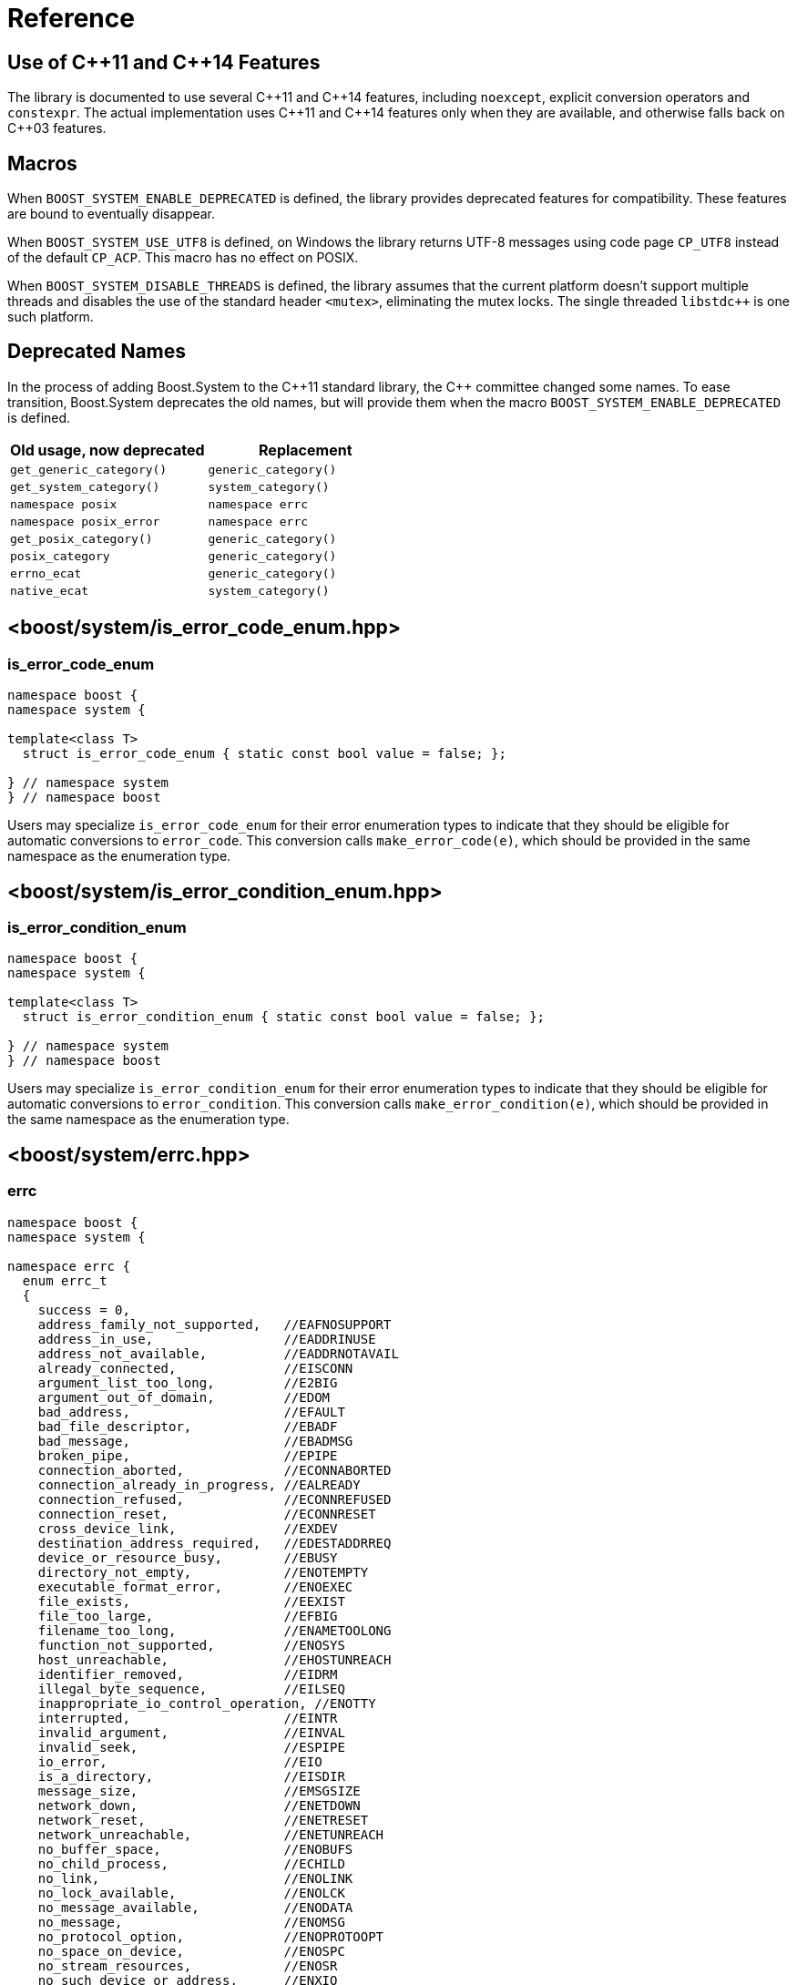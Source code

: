 ////
Copyright 2003-2017 Beman Dawes
Copyright 2018-2022 Peter Dimov

Distributed under the Boost Software License, Version 1.0.

See accompanying file LICENSE_1_0.txt or copy at
http://www.boost.org/LICENSE_1_0.txt
////

[#reference]
# Reference
:idprefix: ref_

## Use of {cpp}11 and {cpp}14 Features

The library is documented to use several {cpp}11 and {cpp}14 features,
including `noexcept`, explicit conversion operators and `constexpr`. The
actual implementation uses {cpp}11 and {cpp}14 features only when they are
available, and otherwise falls back on {cpp}03 features.

## Macros

When `BOOST_SYSTEM_ENABLE_DEPRECATED` is defined, the library provides
deprecated features for compatibility. These features are bound to eventually
disappear.

When `BOOST_SYSTEM_USE_UTF8` is defined, on Windows the library returns
UTF-8 messages using code page `CP_UTF8` instead of the default `CP_ACP`.
This macro has no effect on POSIX.

When `BOOST_SYSTEM_DISABLE_THREADS` is defined, the library assumes that
the current platform doesn't support multiple threads and disables the use
of the standard header `<mutex>`, eliminating the mutex locks. The single
threaded `libstdc++` is one such platform.

## Deprecated Names

In the process of adding Boost.System to the {cpp}11 standard library, the
{cpp} committee changed some names. To ease transition, Boost.System deprecates
the old names, but will provide them when the macro `BOOST_SYSTEM_ENABLE_DEPRECATED` is defined.

|===
|Old usage, now deprecated|Replacement

|`get_generic_category()`|`generic_category()`
|`get_system_category()`|`system_category()`
|`namespace posix`|`namespace errc`
|`namespace posix_error`|`namespace errc`
|`get_posix_category()`|`generic_category()`
|`posix_category`|`generic_category()`
|`errno_ecat`|`generic_category()`
|`native_ecat`|`system_category()`
|===

## <boost/system/{zwsp}is_error_code_enum.hpp>

### is_error_code_enum

```
namespace boost {
namespace system {

template<class T>
  struct is_error_code_enum { static const bool value = false; };

} // namespace system
} // namespace boost
```

Users may specialize `is_error_code_enum` for their error enumeration
types to indicate that they should be eligible for automatic conversions
to `error_code`. This conversion calls `make_error_code(e)`, which should
be provided in the same namespace as the enumeration type.

## <boost/system/{zwsp}is_error_condition_enum.hpp>

### is_error_condition_enum

```
namespace boost {
namespace system {

template<class T>
  struct is_error_condition_enum { static const bool value = false; };

} // namespace system
} // namespace boost
```

Users may specialize `is_error_condition_enum` for their error enumeration
types to indicate that they should be eligible for automatic conversions
to `error_condition`. This conversion calls `make_error_condition(e)`, which
should be provided in the same namespace as the enumeration type.

## <boost/system/{zwsp}errc.hpp>

### errc

```
namespace boost {
namespace system {

namespace errc {
  enum errc_t
  {
    success = 0,
    address_family_not_supported,   //EAFNOSUPPORT
    address_in_use,                 //EADDRINUSE
    address_not_available,          //EADDRNOTAVAIL
    already_connected,              //EISCONN
    argument_list_too_long,         //E2BIG
    argument_out_of_domain,         //EDOM
    bad_address,                    //EFAULT
    bad_file_descriptor,            //EBADF
    bad_message,                    //EBADMSG
    broken_pipe,                    //EPIPE
    connection_aborted,             //ECONNABORTED
    connection_already_in_progress, //EALREADY
    connection_refused,             //ECONNREFUSED
    connection_reset,               //ECONNRESET
    cross_device_link,              //EXDEV
    destination_address_required,   //EDESTADDRREQ
    device_or_resource_busy,        //EBUSY
    directory_not_empty,            //ENOTEMPTY
    executable_format_error,        //ENOEXEC
    file_exists,                    //EEXIST
    file_too_large,                 //EFBIG
    filename_too_long,              //ENAMETOOLONG
    function_not_supported,         //ENOSYS
    host_unreachable,               //EHOSTUNREACH
    identifier_removed,             //EIDRM
    illegal_byte_sequence,          //EILSEQ
    inappropriate_io_control_operation, //ENOTTY
    interrupted,                    //EINTR
    invalid_argument,               //EINVAL
    invalid_seek,                   //ESPIPE
    io_error,                       //EIO
    is_a_directory,                 //EISDIR
    message_size,                   //EMSGSIZE
    network_down,                   //ENETDOWN
    network_reset,                  //ENETRESET
    network_unreachable,            //ENETUNREACH
    no_buffer_space,                //ENOBUFS
    no_child_process,               //ECHILD
    no_link,                        //ENOLINK
    no_lock_available,              //ENOLCK
    no_message_available,           //ENODATA
    no_message,                     //ENOMSG
    no_protocol_option,             //ENOPROTOOPT
    no_space_on_device,             //ENOSPC
    no_stream_resources,            //ENOSR
    no_such_device_or_address,      //ENXIO
    no_such_device,                 //ENODEV
    no_such_file_or_directory,      //ENOENT
    no_such_process,                //ESRCH
    not_a_directory,                //ENOTDIR
    not_a_socket,                   //ENOTSOCK
    not_a_stream,                   //ENOSTR
    not_connected,                  //ENOTCONN
    not_enough_memory,              //ENOMEM
    not_supported,                  //ENOTSUP
    operation_canceled,             //ECANCELED
    operation_in_progress,          //EINPROGRESS
    operation_not_permitted,        //EPERM
    operation_not_supported,        //EOPNOTSUPP
    operation_would_block,          //EWOULDBLOCK
    owner_dead,                     //EOWNERDEAD
    permission_denied,              //EACCES
    protocol_error,                 //EPROTO
    protocol_not_supported,         //EPROTONOSUPPORT
    read_only_file_system,          //EROFS
    resource_deadlock_would_occur,  //EDEADLK
    resource_unavailable_try_again, //EAGAIN
    result_out_of_range,            //ERANGE
    state_not_recoverable,          //ENOTRECOVERABLE
    stream_timeout,                 //ETIME
    text_file_busy,                 //ETXTBSY
    timed_out,                      //ETIMEDOUT
    too_many_files_open_in_system,  //ENFILE
    too_many_files_open,            //EMFILE
    too_many_links,                 //EMLINK
    too_many_symbolic_link_levels,  //ELOOP
    value_too_large,                //EOVERFLOW
    wrong_protocol_type             //EPROTOTYPE
  };

} // namespace errc

template<> struct is_error_condition_enum<errc::errc_t>
  { static const bool value = true; };

constexpr error_condition make_error_condition( errc::errc_t e ) noexcept;

constexpr error_code make_error_code( errc::errc_t e ) noexcept;

error_code make_error_code( errc::errc_t e,
  boost::source_location const * loc ) noexcept;

} // namespace system
} // namespace boost
```

The predefined enumeration type `errc::errc_t` provides named constants
corresponding to the values of the `<cerrno>` macros.

```
constexpr error_condition make_error_condition( errc::errc_t e ) noexcept;
```
[none]
* {blank}
+
Returns: :: `error_condition( e, generic_category() )`.

Since `errc::errc_t` provides a specialization of `is_error_condition_enum`
and an overload of `make_error_condition`, it can be converted implicitly to
an `error_condition`. This is typically useful when comparing `error_code`
values returned from APIs to a portable condition, as in the below example:
* {blank}
+
```
void api_function( boost::system::error_code& ec );

void my_function()
{
    boost::system::error_code ec;
    api_function( ec );

    if( ec == boost::system::errc::no_such_file_or_directory )
    {
        // an entity wasn't found (ENOENT)
        // handle this condition
    }
}
```

```
constexpr error_code make_error_code( errc::errc_t e ) noexcept;
```
[none]
* {blank}
+
Returns: :: `error_code( e, generic_category() )`.

In addition to `make_error_condition`, `errc::errc_t` provides an overload of
`make_error_code`. This allows the creation of generic error codes, an
operation typically useful when a function needs to signal a generic failure
that does not come from an underlying API, such as for instance an out of
memory condition:
* {blank}
+
```
void my_api_function( boost::system::error_code& ec )
{
    void* p = std::malloc( 16 );

    if( p == 0 )
    {
        // return ENOMEM
        ec = make_error_code( boost::system::errc::out_of_memory );
        return;
    }

    // use p
}
```

```
constexpr error_code make_error_code( errc::errc_t e,
  boost::source_location const * loc ) noexcept;
```
[none]
* {blank}
+
Returns: :: `error_code( e, generic_category(), loc )`.

Same as the above overload, but takes a source location.
* {blank}
+
```
void my_api_function( boost::system::error_code& ec )
{
    void* p = std::malloc( 16 );

    if( p == 0 )
    {
        // return ENOMEM

        BOOST_STATIC_CONSTEXPR boost::source_location loc =
          BOOST_CURRENT_LOCATION;

        ec = make_error_code( boost::system::errc::out_of_memory, &loc );
        return;
    }

    // use p
}
```

## <boost/system/{zwsp}error_category.hpp>

### error_category

The class `error_category` defines the base class for types used
to identify the source and encoding of a particular category of error code.

Classes may be derived from `error_category` to support categories of
errors in addition to those defined in Boost.System.

```
namespace boost {
namespace system {

class error_category
{
public: // noncopyable

    error_category( error_category const & ) = delete;
    error_category& operator=( error_category const & ) = delete;

protected:

    ~error_category() = default;

    constexpr error_category() noexcept;
    explicit constexpr error_category( unsigned long long id ) noexcept;

public:

    virtual const char * name() const noexcept = 0;

    virtual error_condition default_error_condition( int ev ) const noexcept;

    virtual bool equivalent( int code, const error_condition & condition )
      const noexcept;
    virtual bool equivalent( const error_code & code, int condition )
      const noexcept;

    virtual std::string message( int ev ) const = 0;
    virtual char const * message( int ev, char * buffer, std::size_t len )
      const noexcept;

    virtual bool failed( int ev ) const noexcept;

    friend constexpr bool operator==( const error_category & lhs,
      const error_category & rhs ) noexcept;
    friend constexpr bool operator!=( const error_category & lhs,
      const error_category & rhs ) noexcept;

    friend constexpr bool operator< ( const error_category & lhs,
      const error_category & rhs ) noexcept;

    operator std::error_category const & () const;

private:

    unsigned long long id_; // exposition only
};

} // namespace system
} // namespace boost
```

#### Constructors

```
constexpr error_category() noexcept;
```
[none]
* {blank}
+
Effects: :: Initializes `id_` to 0.
Remarks: :: Since equivalence for categories that do not have an identifier is
  based on comparing object addresses, a user-defined derived category of type
  `C` that uses this constructor should ensure that only one object of type `C`
  exists in the program.

```
explicit constexpr error_category( unsigned long long id ) noexcept;
```
[none]
* {blank}
+
Effects: :: Initializes `id_` to `id`.
Remarks: :: User-defined derived categories that use this constructor are considered
  equivalent when their identifiers match. Therefore, those categories may have more
  than one instance existing in a program, but to minimize the possibility of
  collision, their identifiers must be randomly chosen (at the time the category
  is implemented, not at runtime). One way of generating a 64 bit random identifier
  is https://www.random.org/cgi-bin/randbyte?nbytes=8&format=h.

#### Virtuals

```
virtual const char * name() const noexcept = 0;
```
[none]
* {blank}
+
Returns: :: In derived classes, a character literal naming the error category.

```
virtual error_condition default_error_condition( int ev ) const noexcept;
```
[none]
* {blank}
+
Returns: ::
- In derived classes, an error condition corresponding to `ev`.
  The returned error condition will typically come from the generic category.
- In the default implementation, `error_condition( ev, *this )`.

```
virtual bool equivalent( int code, const error_condition & condition )
  const noexcept;
```
[none]
* {blank}
+
Returns: ::
- In derived classes, `true` when `error_code( code, *this )` is equivalent to `condition`.
- In the default implementation, `default_error_condition( code ) == condition`.

```
virtual bool equivalent( const error_code & code, int condition )
  const noexcept;
```
[none]
* {blank}
+
Returns: ::
- In derived classes, `true` when `code` is equivalent to `error_condition( condition, *this )`.
- In the default implementation, `*this == code.category() && code.value() == condition`.

```
virtual std::string message( int ev ) const = 0;
```
[none]
* {blank}
+
Returns: :: In derived classes, a string that describes the error denoted by `ev`.

```
virtual char const * message( int ev, char * buffer, std::size_t len )
  const noexcept;
```
[none]
* {blank}
+
Effects: ::
** Derived classes should either
  *** return a pointer to a character literal describing the error denoted by `ev`, or
  *** copy a string describing the error into `buffer`, truncating it to `len-1`
      characters and storing a null terminator, and return `buffer`. If `len` is 0,
      nothing is copied, but the function still returns `buffer`. Note that
      when `len` is 0, `buffer` may be `nullptr`.
** The default implementation calls `message(ev)` and copies the result into
   `buffer`, truncating it to `len-1` characters and storing a null terminator.
   If `len` is 0, copies nothing. Returns `buffer`. If `message(ev)` throws an
   exception, the string `"Message text unavailable"` is used.
Example: ::
+
```
const char* my_category::message(int ev, char* buffer, size_t len) const noexcept
{
    switch(ev)
    {
    case 0: return "no error";
    case 1: return "voltage out of range";
    case 2: return "impedance mismatch";

    case 31:
    case 32:
    case 33:

        std::snprintf(buffer, len, "component %d failure", ev-30);
        return buffer;

    default:

        std::snprintf(buffer, len, "unknown error %d", ev);
        return buffer;
    }
}
```

```
virtual bool failed( int ev ) const noexcept;
```
[none]
* {blank}
+
Returns: ::
- In derived classes, `true` when `ev` represents a failure.
- In the default implementation, `ev != 0`.
Remarks: ::
  All calls to this function with the same `ev` must return the same value.

#### Comparisons

```
friend constexpr bool operator==( const error_category & lhs,
  const error_category & rhs ) noexcept;
```
[none]
* {blank}
+
Returns: :: `rhs.id_ == 0? &lhs == &rhs: lhs.id_ == rhs.id_`.
Remarks: :: Two category objects are considered equivalent when they have
  matching nonzero identifiers, or are the same object.

```
friend constexpr bool operator!=( const error_category & lhs,
  const error_category & rhs ) noexcept;
```
[none]
* {blank}
+
Returns: :: `!( lhs == rhs )`.

```
constexpr bool operator< ( const error_category & lhs,
  const error_category & rhs ) const noexcept;
```
[none]
* {blank}
+
Returns: ::
** If `lhs.id_ < rhs.id_`, `true`;
** Otherwise, if `lhs.id_ > rhs.id_`, `false`;
** Otherwise, if `rhs.id_ != 0`, `false`;
** Otherwise, `std::less<error_category const *>()( &lhs, &rhs )`.

#### Conversions

```
operator std::error_category const & () const;
```
[none]
* {blank}
+
Returns: :: A reference to an `std::error_category` object corresponding
  to `*this`.

## <boost/system/{zwsp}system_category.hpp>

### system_category

```
namespace boost {
namespace system {

constexpr const error_category & system_category() noexcept;

} // namespace system
} // namespace boost
```

```
constexpr const error_category & system_category() noexcept;
```
[none]
* {blank}
+
Returns: :: A reference to a predefined `error_category` object identifying
  errors originating from the operating system.

## <boost/system/{zwsp}generic_category.hpp>

### generic_category

```
namespace boost {
namespace system {

constexpr const error_category & generic_category() noexcept;

} // namespace system
} // namespace boost
```

```
constexpr const error_category & generic_category() noexcept;
```
[none]
* {blank}
+
Returns: :: A reference to a predefined `error_category` object identifying
  portable error codes and conditions.

## <boost/system/{zwsp}error_code.hpp>

### error_code

The class `error_code` describes an object used to hold error code
values, such as those originating from the operating system or other
low-level application program interfaces. It's an adjunct to error reporting
by exception.

```
namespace boost {
namespace system {

class error_code {
public:

    // constructors

    constexpr error_code() noexcept;
    constexpr error_code( int val, const error_category & cat ) noexcept;

    error_code( int val, const error_category & cat,
      boost::source_location const * loc ) noexcept;

    template<class ErrorCodeEnum>
      constexpr error_code( ErrorCodeEnum e ) noexcept;

    error_code( error_code const& ec,
      boost::source_location const * loc ) noexcept;

    error_code( std::error_code const& ec ) noexcept;

    // modifiers

    constexpr void assign( int val, const error_category & cat ) noexcept;

    void assign( int val, const error_category & cat,
      boost::source_location const * loc ) noexcept;

    template<class ErrorCodeEnum>
      constexpr error_code & operator=( ErrorCodeEnum e ) noexcept;

    void assign( error_code const& ec,
      boost::source_location const * loc ) noexcept;

    constexpr void clear() noexcept;

    // observers

    constexpr int value() const noexcept;
    constexpr const error_category & category() const noexcept;

    error_condition default_error_condition() const noexcept;

    std::string message() const;
    char const * message( char * buffer, std::size_t len ) const noexcept;

    constexpr bool failed() const noexcept;
    constexpr explicit operator bool() const noexcept;

    bool has_location() const noexcept;
    boost::source_location const & location() const noexcept;

    // comparisons

    friend constexpr bool operator==( const error_code & lhs,
      const error_code & rhs ) noexcept;

    friend constexpr bool operator!=( const error_code & lhs,
      const error_code & rhs ) noexcept;

    friend constexpr bool operator<( const error_code & lhs,
      const error_code & rhs ) noexcept;

    friend bool operator==( const error_code & code,
      const error_condition & condition ) noexcept;
    friend bool operator==( const error_condition & condition,
      const error_code & code ) noexcept;

    friend bool operator!=( const error_code & code,
      const error_condition & condition ) noexcept;
    friend bool operator!=( const error_condition & condition,
      const error_code & code ) noexcept;

    friend bool operator==( const error_code & lhs,
      const std::error_code & rhs ) noexcept;
    friend bool operator==( const std::error_code & lhs,
      const error_code & rhs ) noexcept;

    friend bool operator!=( const error_code & lhs,
      const std::error_code & rhs ) noexcept;
    friend bool operator!=( const std::error_code & lhs,
      const error_code & rhs ) noexcept;

    template<class E>
      friend constexpr bool operator==( const error_code & lhs, E rhs ) noexcept;
    template<class E>
      friend constexpr bool operator==( E lhs, const error_code & rhs ) noexcept;

    template<class E>
      friend constexpr bool operator!=( const error_code & lhs, E rhs ) noexcept;
    template<class E>
      friend constexpr bool operator!=( E lhs, const error_code & rhs ) noexcept;

    // conversions

    operator std::error_code() const;
    operator std::error_code();
    template<class T> operator T& (); // only when T=std::error_code

    // to_string

    std::string to_string() const;

    // stream insertion

    template<class charT, class traits>
      friend std::basic_ostream<charT, traits>&
        operator<<( basic_ostream<charT, traits>& os, const error_code & ec );

    // what

    std::string what() const;
};

// non-member functions

std::size_t hash_value( const error_code & ec );

} // namespace system
} // namespace boost
```

#### Constructors

```
constexpr error_code() noexcept;
```
[none]
* {blank}
+
Ensures: :: `value() == 0`; `category() == system_category()`; `!has_location()`.

```
constexpr error_code( int val, const error_category & cat ) noexcept;
```
[none]
* {blank}
+
Ensures: :: `value() == val`; `category() == cat`; `!has_location()`.

```
error_code( int val, const error_category & cat,
  boost::source_location const * loc ) noexcept;
```
[none]
* {blank}
+
Requires: :: `loc` points to a valid `boost::source_location` object with static storage duration.
Ensures: :: `value() == val`; `category() == cat`; `has_location()`; `&location() == loc`.

```
template<class ErrorCodeEnum>
  constexpr error_code( ErrorCodeEnum e ) noexcept;
```
[none]
* {blank}
+
Ensures: :: `*this == make_error_code( e )`.
Remarks: :: This constructor is only enabled when `is_error_code_enum<ErrorCodeEnum>::value` is `true`.

```
error_code( error_code const& ec,
  boost::source_location const * loc ) noexcept;
```
[none]
* {blank}
+
Requires: :: `loc` points to a valid `boost::source_location` object with static storage duration, or is `nullptr`.
Ensures: :: `*this == ec`.
Remarks: :: When `ec` is a default-constructed `error_code` or wraps a `std::error_code`,
  or when `loc` is `nullptr`, `*this` stores no location (`has_location()` is `false`).
  Otherwise, `*this` stores `loc` (`has_location()` is `true` and `&location()` is `loc`.)

```
error_code( std::error_code const & ec ) noexcept;
```
[none]
* {blank}
+
Effects: :: Construct an `error_code` that wraps `ec`.
Remarks: :: `value()` and `category()` are unspecified. `has_location()` is `false`.

#### Modifiers

```
constexpr void assign( int val, const error_category & cat ) noexcept;
```
[none]
* {blank}
+
Effects: :: `*this = error_code( val, cat )`.

```
void assign( int val, const error_category & cat,
  boost::source_location const * loc ) noexcept;
```
[none]
* {blank}
+
Effects: :: `*this = error_code( val, cat, loc )`.

```
template<class ErrorCodeEnum>
  constexpr error_code & operator=( ErrorCodeEnum e ) noexcept;
```
[none]
* {blank}
+
Ensures: :: `*this == make_error_code( e )`.
Remarks: :: This operator is only enabled when `is_error_code_enum<ErrorCodeEnum>::value` is `true`.

```
void assign( error_code const& ec,
  boost::source_location const * loc ) noexcept;
```
[none]
* {blank}
+
Effects: :: `*this = error_code( ec, loc )`.

```
constexpr void clear() noexcept;
```
[none]
* {blank}
+
Effects: ::
  `*this = error_code()`.

#### Observers

```
constexpr int value() const noexcept;
```
[none]
* {blank}
+
Returns: :: the error value.

```
constexpr const error_category & category() const noexcept;
```
[none]
* {blank}
+
Returns: :: the error category.

```
error_condition default_error_condition() const noexcept;
```
[none]
* {blank}
+
Returns: :: `category().default_error_condition( value() )`.

```
std::string message() const;
```
[none]
* {blank}
+
Returns: :: If `*this` wraps a `std::error_code` object `ec`, `ec.message()`.
  Otherwise, `category().message( value() )`.

```
char const * message( char * buffer, std::size_t len ) const noexcept;
```
[none]
* {blank}
+
Effects: :: If `*this` wraps a `std::error_code` object `ec`, copies the
  string returned from `ec.message()` into `buffer` and returns `buffer`.
  Otherwise, returns `category().message( value(), buffer, len )`.

```
constexpr bool failed() const noexcept;
```
[none]
* {blank}
+
Returns: :: If `*this` wraps a `std::error_code` object `ec`, `ec.value() != 0`.
  Otherwise, `category().failed( value() )`.

```
constexpr explicit operator bool() const noexcept;
```
[none]
* {blank}
+
Returns: ::
  `failed()`.

```
bool has_location() const noexcept;
```
[none]
* {blank}
+
Returns: :: `true` if `*this` has been constructed with a pointer to a source
  location, `false` otherwise.

```
boost::source_location const & location() const noexcept;
```
[none]
* {blank}
+
Returns: :: `*loc` if `*this` has been constructed with a pointer to a source
  location `loc`, a reference to a default-constructed `boost::source_location` otherwise.

#### Comparisons

```
friend constexpr bool operator==( const error_code & lhs,
  const error_code & rhs ) noexcept;
```
[none]
* {blank}
+
Returns: :: If both `lhs` and `rhs` wrap `std::error_code` objects `e1` and `e2`, `e1 == e2`.
  Otherwise, `lhs.value() == rhs.value() && lhs.category() == rhs.category()`.

```
friend constexpr bool operator!=( const error_code & lhs,
  const error_code & rhs ) noexcept;
```
[none]
* {blank}
+
Returns: :: `!( lhs == rhs )`.

```
friend constexpr bool operator<( const error_code & lhs,
  const error_code & rhs ) noexcept;
```
[none]
* {blank}
+
Returns: :: If both `lhs` and `rhs` wrap `std::error_code` objects `e1` and `e2`, `e1 < e2`.
  Otherwise, `lhs.category() < rhs.category() || (lhs.category() == rhs.category() && lhs.value() < rhs.value())`.

```
friend bool operator==( const error_code & code,
  const error_condition & condition ) noexcept;
```
```
friend bool operator==( const error_condition & condition,
  const error_code & code ) noexcept;
```
[none]
* {blank}
+
Returns: :: If `code` wraps a `std::error_code` object `ec`, `ec == static_cast<std::error_condition>( condition )`.
  Otherwise, `code.category().equivalent( code.value(), condition ) || condition.category().equivalent( code, condition.value() )`.

```
friend bool operator!=( const error_code & lhs,
  const error_condition & rhs ) noexcept;
```
```
friend bool operator!=( const error_condition & lhs,
  const error_code & rhs ) noexcept;
```
[none]
* {blank}
+
Returns: :: `!( lhs == rhs )`.

```
friend bool operator==( const error_code & lhs,
  const std::error_code & rhs ) noexcept;
```
[none]
* {blank}
+
Returns: :: `static_cast<std::error_code>(lhs) == rhs`.

```
friend bool operator==( const std::error_code & lhs,
  const error_code & rhs ) noexcept;
```
[none]
* {blank}
+
Returns: :: `lhs == static_cast<std::error_code>(rhs)`.

```
friend bool operator!=( const error_code & lhs,
  const std::error_code & rhs ) noexcept;
```
```
friend bool operator!=( const std::error_code & lhs,
  const error_code & rhs ) noexcept;
```
[none]
* {blank}
+
Returns: ::
  `!( lhs == rhs )`.

```
template<class E>
  friend constexpr bool operator==( const error_code & lhs, E rhs ) noexcept;
```
[none]
* {blank}
+
Effects: ::
[disc]
** When `is_error_code_enum<E>::value` is `true`, returns `lhs == make_error_code(rhs)`;
** When `is_error_condition_enum<E>::value` is `true`, returns `lhs == make_error_condition(rhs)`;
** Otherwise, this overload is disabled.

```
template<class E>
  friend constexpr bool operator==( E lhs, const error_code & rhs ) noexcept;
```
[none]
* {blank}
+
Effects: ::
[disc]
** When `is_error_code_enum<E>::value` is `true`, returns `make_error_code(lhs) == rhs`;
** When `is_error_condition_enum<E>::value` is `true`, returns `make_error_condition(lhs) == rhs`;
** Otherwise, this overload is disabled.

```
template<class E>
  friend constexpr bool operator!=( const error_code & lhs, E rhs ) noexcept;
```
```
template<class E>
  friend constexpr bool operator!=( E lhs, const error_code & rhs ) noexcept;
```
[none]
* {blank}
+
Returns: :: `!( lhs == rhs )`.
Remarks: :: These overloads are only enabled when
  `is_error_code_enum<E>::value` is `true` or
  `is_error_condition_enum<E>::value` is `true`.

#### Conversions

```
operator std::error_code() const;
```
```
operator std::error_code();
```
[none]
* {blank}
+
Returns: :: If `*this` wraps a `std::error_code` object `ec`, `ec`.
  Otherwise, `std::error_code( value(), category() )`.

```
template<class T> operator T&();
```
[none]
* {blank}
+
Effects: :: If `*this` wraps a `std::error_code` object `ec`,
  returns a reference to `ec`.
  Otherwise, makes `*this` wrap `std::error_code( *this )`,
  then returns a reference to it.
Remarks: ::
  This operator is only enabled when `T` is `std::error_code`.

#### to_string

```
std::string to_string() const;
```
[none]
* {blank}
+
Returns: :: If `*this` wraps a `std::error_code` object `e2`, a string that
  is the concatenation of `"std:"`, `e2.category().name()`, `':'`, and the
  string representation of `e2.value()`. Otherwise, the concatenation of
  `category().name()`, `':'`, and the string representation of `value()`.

#### Stream Insertion

```
template <class charT, class traits>
  std::basic_ostream<charT, traits>&
    operator<<( basic_ostream<charT, traits>& os, const error_code & ec );
```
[none]
* {blank}
+
Effects: :: `os << to_string()`.
Returns: :: `os`.

#### what

```
std::string what() const;
```
[none]
* {blank}
+
Returns: :: A string representation of `*this`, suitable for logging and
  diagnostic output. Typically incorporates `message()`, `to_string()`, and
  `location().to_string()` (if available.)

#### Nonmembers

```
std::size_t hash_value( const error_code & ec );
```
[none]
* {blank}
+
Returns: :: If `ec` wraps a `std::error_code` object `e2`, `std::hash<std::error_code>()(e2)`.
  Otherwise, a hash value representing `ec`.

## <boost/system/{zwsp}error_condition.hpp>

### error_condition

```
namespace boost {
namespace system {

class error_condition {
public:

    // constructors

    constexpr error_condition() noexcept;
    constexpr error_condition( int val, const error_category & cat ) noexcept;

    template <class ErrorConditionEnum>
      constexpr error_condition( ErrorConditionEnum e ) noexcept;

    // modifiers

    constexpr void assign( int val, const error_category & cat ) noexcept;

    template<typename ErrorConditionEnum>
      constexpr error_condition & operator=( ErrorConditionEnum e ) noexcept;

    constexpr void clear() noexcept;

    // observers

    constexpr int value() const noexcept;
    constexpr const error_category & category() const noexcept;

    std::string message() const;
    char const * message( char * buffer, std::size_t len ) const noexcept;

    constexpr bool failed() const noexcept;
    constexpr explicit operator bool() const noexcept;

    // comparisons

    friend constexpr bool operator==( const error_condition & lhs,
      const error_condition & rhs ) noexcept;

    friend constexpr bool operator!=( const error_condition & lhs,
      const error_condition & rhs ) noexcept;

    friend constexpr bool operator<( const error_condition & lhs,
      const error_condition & rhs ) noexcept;

    friend bool operator==( const std::error_code & code,
      const error_condition & condition ) noexcept;
    friend bool operator==( const error_condition & condition,
      const std::error_code & code ) noexcept;

    friend bool operator!=( const std::error_code & code,
      const error_condition & condition ) noexcept;
    friend bool operator!=( const error_condition & condition,
      const std::error_code & code ) noexcept;

    // conversions

    operator std::error_condition() const;

    // to_string

    std::string to_string() const;

    // stream insertion

    template <class charT, class traits>
      friend std::basic_ostream<charT, traits>&
        operator<<( basic_ostream<charT, traits>& os, const error_condition & en );
};

} // namespace system
} // namespace boost
```

#### Constructors

```
constexpr error_condition() noexcept;
```
[none]
* {blank}
+
Ensures: :: `value() == 0`; `category() == generic_category()`.

```
constexpr error_condition( int val, const error_category & cat ) noexcept;
```
[none]
* {blank}
+
Ensures: :: `value() == val`; `category() == cat`.

```
template <class ErrorConditionEnum>
  constexpr error_condition( ErrorConditionEnum e ) noexcept;
```
[none]
* {blank}
+
Ensures: :: `*this == make_error_condition( e )`.
Remarks: ::
  This constructor is only enabled when `is_error_condition_enum<ErrorConditionEnum>::value` is `true`.

#### Modifiers

```
constexpr void assign( int val, const error_category & cat ) noexcept;
```
[none]
* {blank}
+
Ensures: :: `value() == val`; `category() == cat`.

```
template <class ErrorConditionEnum>
  constexpr error_condition & operator=( ErrorConditionEnum e ) noexcept;
```
[none]
* {blank}
+
Ensures: :: `*this == make_error_condition( e )`.
Remarks: :: This operator is only enabled when `is_error_condition_enum<ErrorConditionEnum>::value` is `true`.

```
constexpr void clear() noexcept;
```
[none]
* {blank}
+
Ensures: ::
  `value() == 0`; `category() == generic_category()`.

#### Observers

```
constexpr int value() const noexcept;
```
[none]
* {blank}
+
Returns: :: the error value.

```
constexpr const error_category & category() const noexcept;
```
[none]
* {blank}
+
Returns: :: the error category.

```
std::string message() const;
```
[none]
* {blank}
+
Returns: :: `category().message( value() )`.

```
char const * message( char * buffer, std::size_t len ) const noexcept;
```
[none]
* {blank}
+
Returns: :: `category().message( value(), buffer, len )`.

```
constexpr bool failed() const noexcept;
```
[none]
* {blank}
+
Returns: :: `category().failed( value() )`.

```
constexpr explicit operator bool() const noexcept;
```
[none]
* {blank}
+
Returns: ::
  `failed()`.

#### Comparisons

```
friend constexpr bool operator==( const error_condition & lhs,
  const error_condition & rhs ) noexcept;
```
[none]
* {blank}
+
Returns: :: `lhs.value() == rhs.value() && lhs.category() == rhs.category()`.

```
friend constexpr bool operator!=( const error_condition & lhs,
  const error_condition & rhs ) noexcept;
```
[none]
* {blank}
+
Returns: :: `!( lhs == rhs )`.

```
friend constexpr bool operator<( const error_condition & lhs,
  const error_condition & rhs ) noexcept;
```
[none]
* {blank}
+
Returns: ::
  `lhs.category() < rhs.category() || (lhs.category() == rhs.category() && lhs.value() < rhs.value())`.

```
friend bool operator==( const std::error_code & code,
  const error_condition & condition ) noexcept;
```
```
friend bool operator==( const error_condition & condition,
  const std::error_code & code ) noexcept;
```
[none]
* {blank}
+
Returns: :: `code == static_cast<std::error_condition>( rhs )`.

```
friend constexpr bool operator!=( const std::error_code & lhs,
  const error_condition & rhs ) noexcept;
```
```
friend constexpr bool operator!=( const error_condition & lhs,
  const std::error_code & rhs ) noexcept;
```
[none]
* {blank}
+
Returns: ::
  `!( lhs == rhs )`.

#### Conversions

```
operator std::error_condition() const;
```
[none]
* {blank}
+
Returns: ::
  `std::error_condition( value(), category() )`.

#### to_string

```
std::string to_string() const;
```
[none]
* {blank}
+
Returns: :: The concatenation of `"cond:"`, `category().name()`, `':'`,
  and the string representation of `value()`.

#### Stream Insertion

```
template <class charT, class traits>
  std::basic_ostream<charT, traits>&
    operator<<( basic_ostream<charT, traits>& os, const error_condition & en );
```
[none]
* {blank}
+
Effects: :: `os << en.to_string()`.
Returns: ::
  `os`.

## <boost/system/{zwsp}system_error.hpp>

### system_error

The class `system_error` describes an exception object used to
report errors that have an associated `error_code`. Such errors
typically originate from operating system or other low-level
application program interfaces.

```
namespace boost {
namespace system {

class system_error: public std::runtime_error
{
public:

    explicit system_error( error_code ec );
    system_error( error_code ec, const char * what_arg );
    system_error( error_code ec, const std::string & what_arg );

    system_error( int ev, const error_category & ecat );
    system_error( int ev, const error_category & ecat,
      const char * what_arg );
    system_error( int ev, const error_category & ecat,
      const std::string & what_arg );

    error_code code() const noexcept;
    const char * what() const noexcept;
};

} // namespace system
} // namespace boost
```

#### Constructors

```
explicit system_error( error_code ec );
system_error( error_code ec, const char * what_arg );
system_error( error_code ec, const std::string & what_arg );
```
[none]
* {blank}
+
Ensures: :: `code() == ec`.

```
system_error( int ev, const error_category & ecat,
  const char * what_arg );
system_error( int ev, const error_category & ecat,
  const std::string & what_arg );
system_error( int ev, const error_category & ecat );
```
[none]
* {blank}
+
Ensures: ::
  `code() == error_code( ev, ecat )`.

#### Observers

```
error_code code() const noexcept;
```
[none]
* {blank}
+
Returns: :: `ec` or `error_code( ev, ecat )`, from the constructor, as appropriate.

```
const char * what() const noexcept;
```
[none]
* {blank}
+
Returns: :: A null-terminated character string incorporating the arguments supplied
  in the constructor, typically of the form `what_arg + ": " + code().message()`.

## <boost/system/result.hpp>

This header defines the class template `result<T, E>`. Unlike the rest of the library,
it requires {cpp}11.

### Synopsis

```
namespace boost {
namespace system {

// throw_exception_from_error

BOOST_NORETURN inline void throw_exception_from_error( error_code const & e,
  boost::source_location const & loc );

BOOST_NORETURN inline void throw_exception_from_error( std::error_code const & e,
  boost::source_location const & loc );

BOOST_NORETURN inline void throw_exception_from_error( errc::errc_t const & e,
  boost::source_location const & loc );

BOOST_NORETURN inline void throw_exception_from_error( std::errc const & e,
  boost::source_location const & loc );

BOOST_NORETURN inline void throw_exception_from_error( std::exception_ptr & e,
  boost::source_location const & loc );

// in_place_*

using in_place_value_t = /*unspecified*/;
constexpr in_place_value_t in_place_value{};

using in_place_error_t = /*unspecified*/;
constexpr in_place_error_t in_place_error{};

// result

template<class T, class E = error_code> class result;
template<class E> class result<void, E>;

} // namespace system
} // namespace boost
```

### throw_exception_from_error

The function `throw_exception_from_error` is called by `result<T, E>::value()` when
the result holds an error. Its purpose is to throw an exception that represents the
error held in the result.

An implementation for the common and default case where `E` is `error_code` is
already provided. It throws `system_error(e)`.

If `result<T, E>` is used with other error types, the user is expected to provide
an appropriate overload of `throw_exception_from_error` in the namespace of `E`.

```
BOOST_NORETURN inline void throw_exception_from_error( error_code const & e,
  boost::source_location const & loc );
```
[none]
* {blank}
+
Effects: ::
  `boost::throw_with_location( system_error( e ), loc )`.

```
BOOST_NORETURN inline void throw_exception_from_error( std::error_code const & e,
  boost::source_location const & loc );
```
[none]
* {blank}
+
Effects: ::
  `boost::throw_with_location( std::system_error( e ), loc )`.

```
BOOST_NORETURN inline void throw_exception_from_error( errc::errc_t const & e,
  boost::source_location const & loc );
```
[none]
* {blank}
+
Effects: ::
  `boost::throw_with_location( system_error( make_error_code( e ) ), loc )`.

```
BOOST_NORETURN inline void throw_exception_from_error( std::errc const & e,
  boost::source_location const & loc );
```
[none]
* {blank}
+
Effects: ::
  `boost::throw_with_location( std::system_error( make_error_code( e ) ), loc )`.

```
BOOST_NORETURN inline void throw_exception_from_error( std::exception_ptr & e,
  boost::source_location const & loc );
```
[none]
* {blank}
+
Effects: ::
+
[disc]
** If `e` isn't null, `std::rethrow_exception( e )`.
** Otherwise, `boost::throw_with_location( std::bad_exception(), loc )`.

### result<T, E>

`result<T, E>` stores either a value of type `T`, or an error of type `E`. `E` defaults
to `error_code`. In a typical use, functions that can fail return `result<T>`.

```
namespace boost {
namespace system {

template<class T, class E = error_code> class result
{
public:

    using value_type = T;
    using error_type = E;

    static constexpr in_place_value_t in_place_value{};
    static constexpr in_place_error_t in_place_error{};

    // constructors

    constexpr result();

    template<class... A>
      constexpr result( A&&... a );

    template<class... A>
      constexpr result( in_place_value_t, A&&... a );

    template<class... A>
      constexpr result( in_place_error_t, A&&... a );

    template<class T2, class E2>
      constexpr result( result<T2, E2> const& r2 );

    template<class T2, class E2>
      constexpr result( result<T2, E2>&& r2 );

    // queries

    constexpr bool has_value() const noexcept;
    constexpr bool has_error() const noexcept;
    constexpr explicit operator bool() const noexcept;

    // checked value access

    constexpr T& value( boost::source_location const & loc =
      BOOST_CURRENT_LOCATION ) & ;

    constexpr T const& value( boost::source_location const & loc =
      BOOST_CURRENT_LOCATION ) const& ;

    constexpr T&& value( boost::source_location const & loc =
      BOOST_CURRENT_LOCATION ) && ;

    constexpr T const&& value( boost::source_location const & loc =
      BOOST_CURRENT_LOCATION ) const&& ;

    // unchecked value access

    constexpr T* operator->() noexcept;
    constexpr T const* operator->() const noexcept;

    constexpr T& operator*() & noexcept;
    constexpr T const& operator*() const & noexcept;
    constexpr T&& operator*() && noexcept;
    constexpr T const&& operator*() const && noexcept;

    // error access

    constexpr E error() const;

    // swap

    constexpr void swap( result& r );
    friend constexpr void swap( result & r1, result & r2 );

    // equality

    friend constexpr bool operator==( result const & r1, result const & r2 );
    friend constexpr bool operator!=( result const & r1, result const & r2 );
};

// stream insertion

template<class Ch, class Tr, class T, class E>
  std::basic_ostream<Ch, Tr>&
    operator<<( std::basic_ostream<Ch, Tr>& os, result<T, E> const & r );

} // namespace system
} // namespace boost
```

#### Constructors

```
constexpr result();
```
[none]
* {blank}
+
Ensures: ::
  `*this` holds the value `T()`.
Remarks: ::
  This constructor is only enabled when `std::is_default_constructible<T>::value` is `true`.

```
template<class... A>
  constexpr result( A&&... a );
```
[none]
* {blank}
+
Effects: ::
  - If `std::is_constructible<T, A...>::value && !std::is_constructible<E, A...>::value`,
    ensures that `*this` holds the value `T( std::forward<A>(a)... )`.
  - If `std::is_constructible<E, A...>::value && !std::is_constructible<T, A...>::value`,
    ensures that `*this` holds the error `E( std::forward<A>(a)... )`.
  - Otherwise, this constructor does not participate in overload resolution.
Remarks: ::
  This constructor is only enabled when `sizeof...(T) > 0`.

```
template<class... A>
  constexpr result( in_place_value_t, A&&... a );
```
[none]
* {blank}
+
Ensures: ::
  `*this` holds the value `T( std::forward<A>(a)... )`.
Remarks: ::
  This constructor is only enabled when `std::is_constructible<T, A...>::value` is `true`.

```
template<class... A>
  constexpr result( in_place_error_t, A&&... a );
```
[none]
* {blank}
+
Ensures: ::
  `*this` holds the error `E( std::forward<A>(a)... )`.
Remarks: ::
  This constructor is only enabled when `std::is_constructible<E, A...>::value` is `true`.

```
template<class T2, class E2>
  constexpr result( result<T2, E2> const& r2 );
```
[none]
* {blank}
+
Ensures: ::
  If `r2.has_value()` is `true`, `*this` holds the value `T( *r2 )`, otherwise `*this` holds the value `E( r2.error() )`.
Remarks: ::
  This constructor is only enabled when `std::is_convertible<T2, T>::value && std::is_convertible<E2, E>::value` is `true`.

```
template<class T2, class E2>
  constexpr result( result<T2, E2>&& r2 );
```
[none]
* {blank}
+
Ensures: ::
  If `r2.has_value()` is `true`, `*this` holds the value `T( std::move( *r2 ) )`, otherwise `*this` holds the value `E( r2.error() )`.
Remarks: ::
  This constructor is only enabled when `std::is_convertible<T2, T>::value && std::is_convertible<E2, E>::value` is `true`.

#### Queries

```
constexpr bool has_value() const noexcept;
```
[none]
* {blank}
+
Returns: ::
  `true` when `*this` holds a value, `false` otherwise.

```
constexpr bool has_error() const noexcept;
```
[none]
* {blank}
+
Returns: ::
  `!has_value()`.

```
constexpr explicit operator bool() const noexcept;
```
[none]
* {blank}
+
Returns: ::
  `has_value()`.

#### Checked Value Access

```
constexpr T& value(
  boost::source_location const & loc = BOOST_CURRENT_LOCATION ) & ;

constexpr T const& value(
  boost::source_location const & loc = BOOST_CURRENT_LOCATION ) const& ;

constexpr T&& value(
  boost::source_location const & loc = BOOST_CURRENT_LOCATION ) && ;

constexpr T const&& value(
  boost::source_location const & loc = BOOST_CURRENT_LOCATION ) const&& ;
```
[none]
* {blank}
+
Effects: ::
  If `*this` holds a value, returns a reference to it. Otherwise,
  calls `throw_exception_from_error`, passing it a reference to
  the held error, and `loc`.

#### Unchecked Value Access

```
constexpr T* operator->() noexcept;
constexpr T const* operator->() const noexcept;
```
[none]
* {blank}
+
Returns: ::
  If `*this` holds a value, a pointer to it. Otherwise, `nullptr`.

```
constexpr T& operator*() & noexcept;
constexpr T const& operator*() const & noexcept;
```
[none]
* {blank}
+
Requires: :: `*this` holds a value.
Returns: ::
  `*operator\->()`.

```
constexpr T&& operator*() && noexcept;
constexpr T const&& operator*() const && noexcept;
```
[none]
* {blank}
+
Requires: :: `*this` holds a value.
Returns: ::
  `std::move( *operator\->() )`.

#### Error Access

```
constexpr E error() const;
```
[none]
* {blank}
+
Effects: ::
  If `*this` holds an error, returns it. Otherwise, returns `E()`.

#### swap

```
constexpr void swap( result& r );
```
[none]
* {blank}
+
Effects: ::
  Exchanges the contents of `*this` and `r`.

```
friend constexpr void swap( result & r1, result & r2 );
```
[none]
* {blank}
+
Effects: ::
  Exchanges the contents of `r1` and `r2`.

#### Equality

```
friend constexpr bool operator==( result const & r1, result const & r2 );
```
[none]
* {blank}
+
Effects: ::
  - If `r1` holds a value `t1` and `r2` holds a value `t2`, returns `t1 == t2`.
  - If `r1` holds an error `e1` and `r2` holds an error `e2`, returns `e1 == e2`.
  - Otherwise, returns `false`.

```
friend constexpr bool operator!=( result const & r1, result const & r2 );
```
[none]
* {blank}
+
Returns: ::
  `!( r1 == r2 )`.

#### Stream Insertion

```
template<class Ch, class Tr, class T, class E>
  std::basic_ostream<Ch, Tr>&
    operator<<( std::basic_ostream<Ch, Tr>& os, result<T, E> const & r );
```
[none]
* {blank}
+
Effects: ::
  - If `*this` holds a value `t`, `os << "value:" << t`.
  - If `*this` holds an error `e`, `os << "error:" << e`.
Returns: ::
  `os`.

### result<void, E>

```
namespace boost {
namespace system {

template<class E> class result<void, E>
{
public:

    using value_type = void;
    using error_type = E;

    static constexpr in_place_value_t in_place_value{};
    static constexpr in_place_error_t in_place_error{};

    // constructors

    constexpr result() noexcept;

    template<class... A>
      constexpr result( A&&... a );

    constexpr result( in_place_value_t ) noexcept;

    template<class... A>
      constexpr result( in_place_error_t, A&&... a );

    // queries

    constexpr bool has_value() const noexcept;
    constexpr bool has_error() const noexcept;
    constexpr explicit operator bool() const noexcept;

    // checked value access

    constexpr void value( boost::source_location const & loc =
      BOOST_CURRENT_LOCATION ) const;

    // unchecked value access

    constexpr void* operator->() noexcept;
    constexpr void const* operator->() const noexcept;

    constexpr void operator*() const noexcept;

    // error access

    constexpr E error() const;

    // swap

    constexpr void swap( result& r );
    friend constexpr void swap( result & r1, result & r2 );

    // equality

    friend constexpr bool operator==( result const & r1, result const & r2 );
    friend constexpr bool operator!=( result const & r1, result const & r2 );
};

// stream insertion

template<class Ch, class Tr, class E>
  std::basic_ostream<Ch, Tr>&
    operator<<( std::basic_ostream<Ch, Tr>& os, result<void, E> const & r );

} // namespace system
} // namespace boost
```

#### Constructors

```
constexpr result() noexcept;
```
[none]
* {blank}
+
Ensures: ::
  `*this` holds an unspecified value.

```
template<class... A>
  constexpr result( A&&... a );
```
[none]
* {blank}
+
Effects: ::
  - If `std::is_constructible<E, A...>::value`,
    ensures that `*this` holds the error `E( std::forward<A>(a)... )`.
  - Otherwise, this constructor does not participate in overload resolution.
Remarks: ::
  This constructor is only enabled when `sizeof...(T) > 0`.

```
template<class... A>
  constexpr result( in_place_value_t ) noexcept;
```
[none]
* {blank}
+
Ensures: ::
  `*this` holds an unspecified value.

```
template<class... A>
  constexpr result( in_place_error_t, A&&... a );
```
[none]
* {blank}
+
Ensures: ::
  `*this` holds the error `E( std::forward<A>(a)... )`.
Remarks: ::
  This constructor is only enabled when `std::is_constructible<E, A...>::value` is `true`.

#### Queries

```
constexpr bool has_value() const noexcept;
```
[none]
* {blank}
+
Returns: ::
  `true` when `*this` holds a value, `false` otherwise.

```
constexpr bool has_error() const noexcept;
```
[none]
* {blank}
+
Returns: ::
  `!has_value()`.

```
constexpr explicit operator bool() const noexcept;
```
[none]
* {blank}
+
Returns: ::
  `has_value()`.

#### Checked Value Access

```
constexpr void value(
  boost::source_location const & loc = BOOST_CURRENT_LOCATION ) const;
```
[none]
* {blank}
+
Effects: ::
  If `*this` doesn't hold a value, calls `throw_exception_from_error`,
  passing it a reference to the held error, and `loc`.

#### Unchecked Value Access

```
constexpr void* operator->() noexcept;
constexpr void const* operator->() const noexcept;
```
[none]
* {blank}
+
Returns: ::
  If `*this` holds a value, a pointer to it. Otherwise, `nullptr`.

```
constexpr void operator*() const noexcept;
```
[none]
* {blank}
+
Requires: :: `*this` holds a value.
Effects: ::
  none.

#### Error Access

```
constexpr E error() const;
```
[none]
* {blank}
+
Effects: ::
  If `*this` holds an error, returns it. Otherwise, returns `E()`.

#### swap

```
constexpr void swap( result& r );
```
[none]
* {blank}
+
Effects: ::
  Exchanges the contents of `*this` and `r`.

```
friend constexpr void swap( result & r1, result & r2 );
```
[none]
* {blank}
+
Effects: ::
  Exchanges the contents of `r1` and `r2`.

#### Equality

```
friend constexpr bool operator==( result const & r1, result const & r2 );
```
[none]
* {blank}
+
Effects: ::
  - If `r1` and `r2` hold values, returns `true`.
  - If `r1` holds an error `e1` and `r2` holds an error `e2`, returns `e1 == e2`.
  - Otherwise, returns `false`.

```
friend constexpr bool operator!=( result const & r1, result const & r2 );
```
[none]
* {blank}
+
Returns: ::
  `!( r1 == r2 )`.

#### Stream Insertion

```
template<class Ch, class Tr, class E>
  std::basic_ostream<Ch, Tr>&
    operator<<( std::basic_ostream<Ch, Tr>& os, result<void, E> const & r );
```
[none]
* {blank}
+
Effects: ::
  - If `*this` holds a value, `os << "value:void"`.
  - If `*this` holds an error `e`, `os << "error:" << e`.
Returns: ::
  `os`.

## <boost/system.hpp>

This convenience header includes all the headers previously described.
